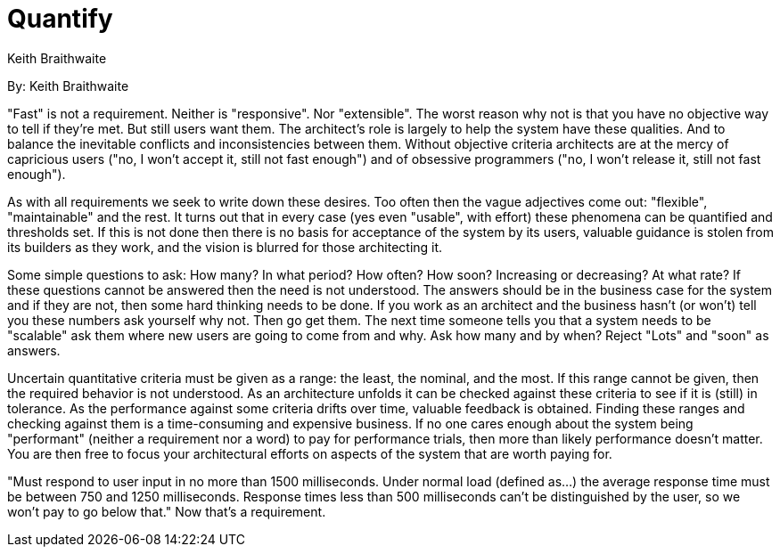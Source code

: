 = Quantify
:author: Keith Braithwaite

By: {author}

"Fast" is not a requirement.
Neither is "responsive".
Nor "extensible".
The worst reason why not is that you have no objective way to tell if they're met.
But still users want them.
The architect's role is largely to help the system have these qualities.
And to balance the inevitable conflicts and inconsistencies between them.
Without objective criteria architects are at the mercy of capricious users ("no, I won't accept it, still not fast enough") and of obsessive programmers ("no, I won't release it, still not fast enough").

As with all requirements we seek to write down these desires.
Too often then the vague adjectives come out: "flexible", "maintainable" and the rest.
It turns out that in every case (yes even "usable", with effort) these phenomena can be quantified and thresholds set.
If this is not done then there is no basis for acceptance of the system by its users, valuable guidance is stolen from its builders as they work, and the vision is blurred for those architecting it.

Some simple questions to ask:
How many?
In what period? How often?
How soon?
Increasing or decreasing?
At what rate?
If these questions cannot be answered then the need is not understood.
The answers should be in the business case for the system and if they are not, then some hard thinking needs to be done.
If you work as an architect and the business hasn't (or won't) tell you these numbers ask yourself why not.
Then go get them.
The next time someone tells you that a system needs to be "scalable" ask them where new users are going to come from and why.
Ask how many and by when?
Reject "Lots" and "soon" as answers.

Uncertain quantitative criteria must be given as a range: the least, the nominal, and the most.
If this range cannot be given, then the required behavior is not understood.
As an architecture unfolds it can be checked against these criteria to see if it is (still) in tolerance.
As the performance against some criteria drifts over time, valuable feedback is obtained.
Finding these ranges and checking against them is a time-consuming and expensive business.
If no one cares enough about the system being "performant" (neither a requirement nor a word) to pay for performance trials, then more than likely performance doesn't matter.
You are then free to focus your architectural efforts on aspects of the system that are worth paying for.

"Must respond to user input in no more than 1500 milliseconds.
Under normal load (defined as...) the average response time must be between 750 and 1250 milliseconds.
Response times less than 500 milliseconds can't be distinguished by the user, so we won't pay to go below that."
Now that's a requirement.
